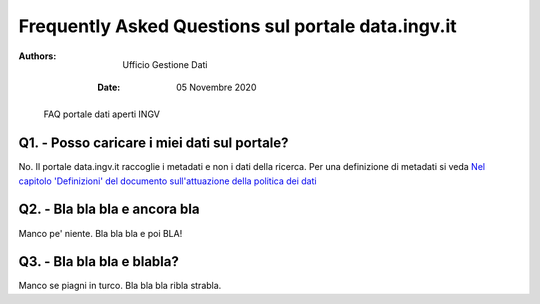..
	FAQ for data.ingv.it

###################################################
Frequently Asked Questions sul portale data.ingv.it
###################################################

:Authors:
      Ufficio Gestione Dati

   :Date: 05 Novembre 2020

.. highlights::
   FAQ portale dati aperti INGV

Q1. - Posso caricare i miei dati sul portale?
---------------------------------------------

No. Il portale data.ingv.it raccoglie i metadati e non i dati della ricerca.
Per una definizione di metadati si veda `Nel capitolo 'Definizioni' del documento sull'attuazione della politica dei dati <https://data.ingv.it/docs/attuazione/index.html#document-doc/definizioni>`_

Q2. - Bla bla bla e ancora bla
------------------------------

Manco pe' niente. Bla bla bla e poi BLA!

Q3. - Bla bla bla e blabla?
---------------------------

Manco se piagni in turco. Bla bla bla ribla strabla.



